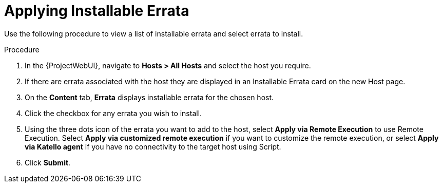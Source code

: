 [id="Applying_installable_errata_{context}"]
= Applying Installable Errata

Use the following procedure to view a list of installable errata and select errata to install.

.Procedure
. In the {ProjectWebUI}, navigate to *Hosts > All Hosts* and select the host you require.
. If there are errata associated with the host they are displayed in an Installable Errata card on the new Host page.
. On the *Content* tab, *Errata* displays installable errata for the chosen host.
. Click the checkbox for any errata you wish to install.
. Using the three dots icon of the errata you want to add to the host, select *Apply via Remote Execution* to use Remote Execution.
Select *Apply via customized remote execution* if you want to customize the remote execution, or select *Apply via Katello agent* if you have no connectivity to the target host using Script.
. Click *Submit*.
